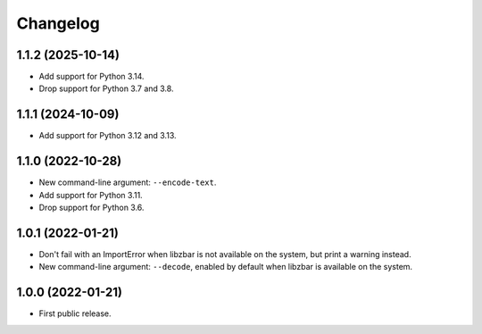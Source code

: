 Changelog
==========

1.1.2 (2025-10-14)
------------------

- Add support for Python 3.14.

- Drop support for Python 3.7 and 3.8.


1.1.1 (2024-10-09)
------------------

- Add support for Python 3.12 and 3.13.


1.1.0 (2022-10-28)
------------------

- New command-line argument: ``--encode-text``.

- Add support for Python 3.11.

- Drop support for Python 3.6.


1.0.1 (2022-01-21)
------------------

- Don't fail with an ImportError when libzbar is not available on the system,
  but print a warning instead.

- New command-line argument: ``--decode``, enabled by default when libzbar is
  available on the system.


1.0.0 (2022-01-21)
------------------

- First public release.
